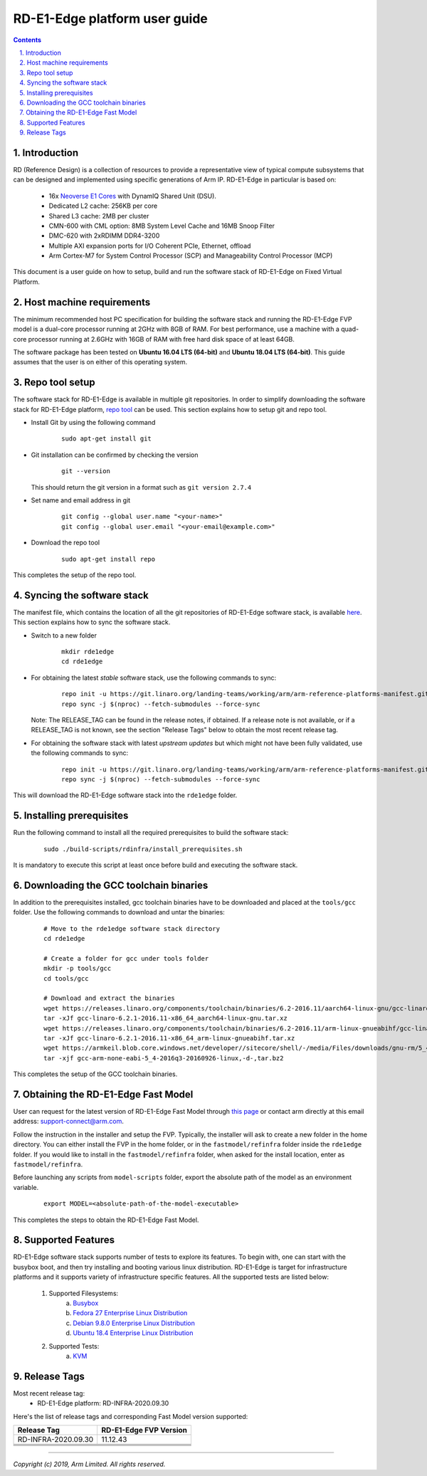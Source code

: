 RD-E1-Edge platform user guide
==============================


.. section-numbering::
    :suffix: .

.. contents::


Introduction
------------

RD (Reference Design) is a collection of resources to provide a representative
view of typical compute subsystems that can be designed and implemented using
specific generations of Arm IP. RD-E1-Edge in particular is based on:

        - 16x `Neoverse E1 Cores <https://developer.arm.com/products/processors/neoverse/neoverse-e1>`_
          with DynamIQ Shared Unit (DSU).
        - Dedicated L2 cache: 256KB per core
        - Shared L3 cache: 2MB per cluster
        - CMN-600 with CML option: 8MB System Level Cache and 16MB Snoop Filter
        - DMC-620 with 2xRDIMM DDR4-3200
        - Multiple AXI expansion ports for I/O Coherent PCIe, Ethernet, offload
        - Arm Cortex-M7 for System Control Processor (SCP) and
          Manageability Control Processor (MCP)

This document is a user guide on how to setup, build and run the software stack
of RD-E1-Edge on Fixed Virtual Platform.


Host machine requirements
-------------------------

The minimum recommended host PC specification for building the software stack
and running the RD-E1-Edge FVP model is a dual-core processor running at 2GHz with
8GB of RAM. For best performance, use a machine with a quad-core processor
running at 2.6GHz with 16GB of RAM with free hard disk space of at least 64GB.

The software package has been tested on **Ubuntu 16.04 LTS (64-bit)** and
**Ubuntu 18.04 LTS (64-bit)**. This guide assumes that the user is on either of
this operating system.


Repo tool setup
---------------

The software stack for RD-E1-Edge is available in multiple git repositories. In
order to simplify downloading the software stack for RD-E1-Edge platform, `repo tool <https://source.android.com/setup/develop/repo>`_
can be used. This section explains how to setup git and repo tool.

- Install Git by using the following command

        ::

                sudo apt-get install git

- Git installation can be confirmed by checking the version

        ::

                git --version

  This should return the git version in a format such as ``git version 2.7.4``

- Set name and email address in git

        ::

                git config --global user.name "<your-name>"
                git config --global user.email "<your-email@example.com>"

- Download the repo tool

        ::

                sudo apt-get install repo

This completes the setup of the repo tool.


Syncing the software stack
--------------------------

The manifest file, which contains the location of all the git repositories of
RD-E1-Edge software stack, is available `here <https://git.linaro.org/landing-teams/working/arm/arm-reference-platforms-manifest.git/>`_.
This section explains how to sync the software stack.

- Switch to a new folder

        ::

                mkdir rde1edge
                cd rde1edge

- For obtaining the latest *stable* software stack, use the following commands
  to sync:

        ::

                repo init -u https://git.linaro.org/landing-teams/working/arm/arm-reference-platforms-manifest.git -m pinned-rde1edge.xml -b refs/tags/<RELEASE_TAG>
                repo sync -j $(nproc) --fetch-submodules --force-sync

  Note: The RELEASE_TAG can be found in the release notes, if obtained. If
  a release note is not available, or if a RELEASE_TAG is not known, see the
  section "Release Tags" below to obtain the most recent release tag.

- For obtaining the software stack with latest *upstream updates* but which
  might not have been fully validated, use the following commands to sync:

        ::

                repo init -u https://git.linaro.org/landing-teams/working/arm/arm-reference-platforms-manifest.git -m rde1edge.xml -b master
                repo sync -j $(nproc) --fetch-submodules --force-sync

This will download the RD-E1-Edge software stack into the ``rde1edge`` folder.


Installing prerequisites
------------------------

Run the following command to install all the required prerequisites to build the
software stack:

        ::

                sudo ./build-scripts/rdinfra/install_prerequisites.sh

It is mandatory to execute this script at least once before build and executing
the software stack.


Downloading the GCC toolchain binaries
--------------------------------------

In addition to the prerequisites installed, gcc toolchain binaries have to be
downloaded and placed at the ``tools/gcc`` folder. Use the following commands
to download and untar the binaries:

        ::

                # Move to the rde1edge software stack directory
                cd rde1edge

                # Create a folder for gcc under tools folder
                mkdir -p tools/gcc
                cd tools/gcc

                # Download and extract the binaries
                wget https://releases.linaro.org/components/toolchain/binaries/6.2-2016.11/aarch64-linux-gnu/gcc-linaro-6.2.1-2016.11-x86_64_aarch64-linux-gnu.tar.xz
                tar -xJf gcc-linaro-6.2.1-2016.11-x86_64_aarch64-linux-gnu.tar.xz
                wget https://releases.linaro.org/components/toolchain/binaries/6.2-2016.11/arm-linux-gnueabihf/gcc-linaro-6.2.1-2016.11-x86_64_arm-linux-gnueabihf.tar.xz
                tar -xJf gcc-linaro-6.2.1-2016.11-x86_64_arm-linux-gnueabihf.tar.xz
                wget https://armkeil.blob.core.windows.net/developer//sitecore/shell/-/media/Files/downloads/gnu-rm/5_4-2016q3/gcc-arm-none-eabi-5_4-2016q3-20160926-linux,-d-,tar.bz2
                tar -xjf gcc-arm-none-eabi-5_4-2016q3-20160926-linux,-d-,tar.bz2

This completes the setup of the GCC toolchain binaries.


Obtaining the RD-E1-Edge Fast Model
-----------------------------------

User can request for the latest version of RD-E1-Edge Fast Model through
`this page <https://developer.arm.com/products/system-design/fixed-virtual-platforms>`_
or contact arm directly at this email address: `support-connect@arm.com <mailto:support-connect@arm.com>`_.

Follow the instruction in the installer and setup the FVP. Typically, the
installer will ask to create a new folder in the home directory. You can either
install the FVP in the home folder, or in the ``fastmodel/refinfra`` folder
inside the ``rde1edge`` folder. If you would like to install in the
``fastmodel/refinfra`` folder, when asked for the install location,
enter as ``fastmodel/refinfra``.

Before launching any scripts from ``model-scripts`` folder, export the absolute
path of the model as an environment variable.

        ::

                export MODEL=<absolute-path-of-the-model-executable>

This completes the steps to obtain the RD-E1-Edge Fast Model.


Supported Features
------------------

RD-E1-Edge software stack supports number of tests to explore its features. To
begin with, one can start with the busybox boot, and then try installing and
booting various linux distribution. RD-E1-Edge is target for infrastructure
platforms and it supports variety of infrastructure specific features. All the
supported tests are listed below:

        1. Supported Filesystems:
                   a. `Busybox`_
                   b. `Fedora 27 Enterprise Linux Distribution`_
                   c. `Debian 9.8.0 Enterprise Linux Distribution`_
                   d. `Ubuntu 18.4 Enterprise Linux Distribution`_
        2. Supported Tests:
                   a. `KVM`_


Release Tags
------------

Most recent release tag:
  - RD-E1-Edge platform: RD-INFRA-2020.09.30

Here's the list of release tags and corresponding Fast Model version supported:

+-----------------------+-------------------------+
| Release Tag           | RD-E1-Edge FVP Version  |
+=======================+=========================+
| RD-INFRA-2020.09.30   |        11.12.43         |
+-----------------------+-------------------------+
|                       |                         |
+-----------------------+-------------------------+
|                       |                         |
+-----------------------+-------------------------+
|                       |                         |
+-----------------------+-------------------------+
|                       |                         |
+-----------------------+-------------------------+

--------------

*Copyright (c) 2019, Arm Limited. All rights reserved.*


.. _Busybox: how-to/busybox-boot.rst
.. _Fedora 27 Enterprise Linux Distribution: how-to/fedora-test.rst
.. _Debian 9.8.0 Enterprise Linux Distribution: how-to/debian-test.rst
.. _Ubuntu 18.4 Enterprise Linux Distribution: how-to/ubuntu-test.rst
.. _KVM: how-to/kvm-test.rst
.. _RAS: how-to/ras-test.rst
.. _Secure Boot: how-to/secureboot-test.rst
